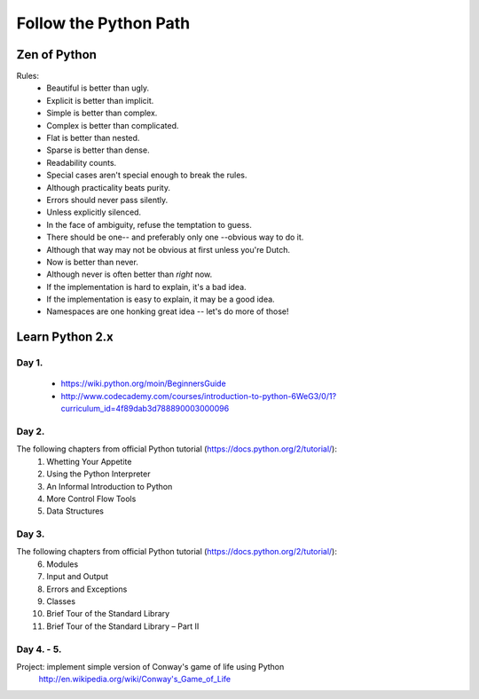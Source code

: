 ======================
Follow the Python Path
======================

Zen of Python
=============

Rules:
 - Beautiful is better than ugly.
 - Explicit is better than implicit.
 - Simple is better than complex.
 - Complex is better than complicated.
 - Flat is better than nested.
 - Sparse is better than dense.
 - Readability counts.
 - Special cases aren't special enough to break the rules.
 - Although practicality beats purity.
 - Errors should never pass silently.
 - Unless explicitly silenced.
 - In the face of ambiguity, refuse the temptation to guess.
 - There should be one-- and preferably only one --obvious way to do it.
 - Although that way may not be obvious at first unless you're Dutch.
 - Now is better than never.
 - Although never is often better than *right* now.
 - If the implementation is hard to explain, it's a bad idea.
 - If the implementation is easy to explain, it may be a good idea.
 - Namespaces are one honking great idea -- let's do more of those!


Learn Python 2.x
================

Day 1.
------

 - https://wiki.python.org/moin/BeginnersGuide
 - http://www.codecademy.com/courses/introduction-to-python-6WeG3/0/1?curriculum_id=4f89dab3d788890003000096

Day 2.
------

The following chapters from official Python tutorial (https://docs.python.org/2/tutorial/):
 1. Whetting Your Appetite
 2. Using the Python Interpreter
 3. An Informal Introduction to Python
 4. More Control Flow Tools
 5. Data Structures

Day 3.
------
The following chapters from official Python tutorial (https://docs.python.org/2/tutorial/):
 6. Modules
 7. Input and Output
 8. Errors and Exceptions
 9. Classes
 10. Brief Tour of the Standard Library
 11. Brief Tour of the Standard Library – Part II

Day 4. - 5.
-----------

Project: implement simple version of Conway's game of life using Python
    http://en.wikipedia.org/wiki/Conway's_Game_of_Life

